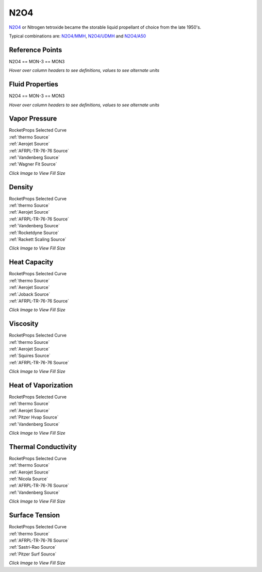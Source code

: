 
.. n2o4_prop

N2O4
====


`N2O4 <http://www.astronautix.com/n/n2o4.html>`_ or
Nitrogen tetroxide became the storable liquid propellant of choice from the late 1950's.

Typical combinations are: `N2O4/MMH <http://www.astronautix.com/n/n2o4mmh.html>`_,
`N2O4/UDMH <http://www.astronautix.com/n/n2o4udmh.html>`_ and
`N2O4/A50 <http://www.astronautix.com/n/n2o4aerozine-50.html>`_



Reference Points
----------------

N2O4 == MON-3 == MON3




`Hover over column headers to see definitions, values to see alternate units`

.. raw:: html

    <table width="100%">
    <tr><th></th>
        <th title="Reference Temperature">Tref</th>
        <th title="Reference Pressure">Pref</th>
        <th title="Specific Gravity">SG</th>
        <th title="Specific Heat">Cp</th>
        <th title="Heat of Vaporization">dHvap</th>
        <th title="Viscosity">Visc</th>
        <th title="Thermal Conductivity">Cond</th>
        <th title="Surface Tension">Surf</th>
    <tr><th>Source</th><th>R</th><th>psia</th><th>g/ml</th><th>BTU/lbm-R</th><th>BTU/lbm</th><th>poise</th><th>BTU/hr-ft-R</th><th>lbf/in</th></tr>


    <tr  style="background-color:#FFFF00"><td><a class="reference external" href="https://pypi.python.org/pypi/rocketprops">RocketProps</a></td><td  title="527.67 degR
    293.15 degK
    68 degF
    20 degC">527.7</td><td  title="14.6959 psia
    0.999997 atm
    1.01325 bar
    0.101325 MPa">14.7</td><td  title="1.44144 SG
    89.986 lbm/ft**3
    0.0520752 lbm/inch**3
    1441.44 kg/m**3">1.4414</td><td  title="0.374677 BTU/lbm/F
    0.374928 cal/g/C
    0.000374928 kcal/g/C
    1568.7 J/kg/K">0.375</td><td  title="178.2 BTU/lbm
    99.0663 cal/g
    0.0990663 kcal/g
    414.493 J/g">178.2</td><td  title="0.00420093 poise
    0.420093 cpoise
    0.000420093 Pa*s
    2.35241e-05 lbm/s/inch
    0.0846868 lbm/hr/inch
    1.51233 kg/hr/m
    0.0151233 kg/hr/cm">4.201e-03</td><td  title="0.0766961 BTU/hr/ft/delF
    1.77537e-06 BTU/s/inch/delF
    0.000317258 cal/s/cm/delC
    0.0317258 cal/s/m/delC
    0.00132741 W/cm/delC">0.0767</td><td  title="0.000149673 lbf/in
    0.0262117 N/m
    26.2117 mN/m
    26.2117 dyne/cm">1.497e-04</td></tr>
    <tr ><td><a class="reference external" href="./_static/AFRPL-TR_76-76_MON_propellants.pdf">AFRPL-TR-76-76</a></td><td  title="536.67 degR
    298.15 degK
    77 degF
    25 degC">536.7</td><td  title="17.45 psia
    1.1874 atm
    1.20314 bar
    0.120314 MPa">17.4</td><td  title="1.433 SG
    89.4593 lbm/ft**3
    0.0517704 lbm/inch**3
    1433 kg/m**3">1.4330</td><td  title="0.378 BTU/lbm/F
    0.378253 cal/g/C
    0.000378253 kcal/g/C
    1582.61 J/kg/K">0.378</td><td  title="178.2 BTU/lbm
    99.0663 cal/g
    0.0990663 kcal/g
    414.493 J/g">178.2</td><td  title="0.00396 poise
    0.396 cpoise
    0.000396 Pa*s
    2.2175e-05 lbm/s/inch
    0.0798299 lbm/hr/inch
    1.4256 kg/hr/m
    0.014256 kg/hr/cm">3.960e-03</td><td  title="0.0756668 BTU/hr/ft/delF
    1.75155e-06 BTU/s/inch/delF
    0.000313 cal/s/cm/delC
    0.0313 cal/s/m/delC
    0.00130959 W/cm/delC">0.0757</td><td  title="0.000143333 lbf/in
    0.0251015 N/m
    25.1015 mN/m
    25.1015 dyne/cm">1.433e-04</td></tr>
    <tr ><td><a class="reference external" href="./_static/Aerojet_Propellant_Properties.pdf">Aerojet</a></td><td  title="527.67 degR
    293.15 degK
    68 degF
    20 degC">527.7</td><td  title="14.6959 psia
    0.999997 atm
    1.01325 bar
    0.101325 MPa">14.7</td><td  title="1.44144 SG
    89.986 lbm/ft**3
    0.0520752 lbm/inch**3
    1441.44 kg/m**3">1.4414</td><td  title="0.374659 BTU/lbm/F
    0.37491 cal/g/C
    0.00037491 kcal/g/C
    1568.62 J/kg/K">0.375</td><td  title="178.2 BTU/lbm
    99.0663 cal/g
    0.0990663 kcal/g
    414.493 J/g">178.2</td><td  title="0.00420153 poise
    0.420153 cpoise
    0.000420153 Pa*s
    2.35275e-05 lbm/s/inch
    0.0846989 lbm/hr/inch
    1.51255 kg/hr/m
    0.0151255 kg/hr/cm">4.202e-03</td><td  title="0.0766777 BTU/hr/ft/delF
    1.77495e-06 BTU/s/inch/delF
    0.000317182 cal/s/cm/delC
    0.0317182 cal/s/m/delC
    0.00132709 W/cm/delC">0.0767</td><td >---</td></tr>
    <tr ><td><a class="reference external" href="https://pypi.org/project/thermo/">thermo</a></td><td  title="527.67 degR
    293.15 degK
    68 degF
    20 degC">527.7</td><td  title="13.86 psia
    0.943118 atm
    0.955615 bar
    0.0955615 MPa">13.9</td><td  title="1.44452 SG
    90.1785 lbm/ft**3
    0.0521866 lbm/inch**3
    1444.52 kg/m**3">1.4445</td><td  title="0.201545 BTU/lbm/F
    0.20168 cal/g/C
    0.00020168 kcal/g/C
    843.827 J/kg/K">0.202</td><td  title="154.141 BTU/lbm
    85.6914 cal/g
    0.0856914 kcal/g
    358.533 J/g">154.1</td><td  title="0.00425364 poise
    0.425364 cpoise
    0.000425364 Pa*s
    2.38193e-05 lbm/s/inch
    0.0857493 lbm/hr/inch
    1.53131 kg/hr/m
    0.0153131 kg/hr/cm">4.254e-03</td><td  title="0.08197 BTU/hr/ft/delF
    1.89745e-06 BTU/s/inch/delF
    0.000339073 cal/s/cm/delC
    0.0339073 cal/s/m/delC
    0.00141868 W/cm/delC">0.0820</td><td  title="0.000239206 lbf/in
    0.0418913 N/m
    41.8913 mN/m
    41.8913 dyne/cm">2.392e-04</td></tr>
    <tr ><td><a class="reference external" href="./_static/Vandenberg_Corrected_Properties.pdf">Vandenberg</a></td><td  title="527.67 degR
    293.15 degK
    68 degF
    20 degC">527.7</td><td  title="14.7 psia
    1.00028 atm
    1.01353 bar
    0.101353 MPa">14.7</td><td  title="1.44438 SG
    90.1699 lbm/ft**3
    0.0521816 lbm/inch**3
    1444.38 kg/m**3">1.4444</td><td >---</td><td  title="178.875 BTU/lbm
    99.4415 cal/g
    0.0994415 kcal/g
    416.063 J/g">178.9</td><td >---</td><td  title="0.0766608 BTU/hr/ft/delF
    1.77456e-06 BTU/s/inch/delF
    0.000317112 cal/s/cm/delC
    0.0317112 cal/s/m/delC
    0.0013268 W/cm/delC">0.0767</td><td >---</td></tr>

    </table>





Fluid Properties
----------------

N2O4 == MON-3 == MON3




`Hover over column headers to see definitions, values to see alternate units`

.. raw:: html

    <table width="100%">
    <tr><th></th>
        <th title="Molecular Weight">MolWt</th>
        <th title="Critical Temperature">Tc</th>
        <th title="Critical Pressure">Pc</th>
        <th title="Critical Density">SGc</th>
        <th title="Critical Compressibility Factor">Zc</th>
        <th title="Normal Boiling Point">Tnbp</th>
        <th title="Melting/Freezing Point">Tmelt</th>
        <th title="Pitzer Acentric Factor">omega</th></tr>
    <tr><th>Source</th><th>g/gmole</th><th>R</th><th>psia</th><th>g/ml</th><th>(-)</th><th>R</th><th>R</th><th>(-)</th></tr>


    <tr  style="background-color:#FFFF00"><td><a class="reference external" href="https://pypi.python.org/pypi/rocketprops">RocketProps</a></td><td>92.011</td><td  title="776.47 degR
    431.372 degK
    316.8 degF
    158.222 degC">776.5</td><td  title="1441.3 psia
    98.0746 atm
    99.3741 bar
    9.93741 MPa">1441.3</td><td  title="0.496222 SG
    30.9781 lbm/ft**3
    0.0179272 lbm/inch**3
    496.222 kg/m**3">0.4962</td><td>0.5139</td><td  title="530.07 degR
    294.483 degK
    70.4 degF
    21.3333 degC">530.1</td><td  title="471.42 degR
    261.9 degK
    11.75 degF
    -11.25 degC">471.4</td><td>0.83906</td></tr>
    <tr ><td><a class="reference external" href="./_static/AFRPL-TR_76-76_MON_propellants.pdf">AFRPL-TR-76-76</a></td><td>92.016</td><td  title="776.47 degR
    431.372 degK
    316.8 degF
    158.222 degC">776.5</td><td  title="1440.2 psia
    97.9998 atm
    99.2983 bar
    9.92983 MPa">1440.2</td><td  title="0.5504 SG
    34.3603 lbm/ft**3
    0.0198845 lbm/inch**3
    550.4 kg/m**3">0.5504</td><td>0.4630</td><td  title="529.77 degR
    294.317 degK
    70.1 degF
    21.1667 degC">529.8</td><td  title="471.47 degR
    261.928 degK
    11.8 degF
    -11.2222 degC">471.5</td><td>---</td></tr>
    <tr ><td><a class="reference external" href="./_static/Aerojet_Propellant_Properties.pdf">Aerojet</a></td><td>92.011</td><td  title="776.47 degR
    431.372 degK
    316.8 degF
    158.222 degC">776.5</td><td  title="1441.3 psia
    98.0746 atm
    99.3741 bar
    9.93741 MPa">1441.3</td><td  title="0.496222 SG
    30.9781 lbm/ft**3
    0.0179272 lbm/inch**3
    496.222 kg/m**3">0.4962</td><td>0.5139</td><td  title="530.07 degR
    294.483 degK
    70.4 degF
    21.3333 degC">530.1</td><td  title="471.42 degR
    261.9 degK
    11.75 degF
    -11.25 degC">471.4</td><td>0.81555</td></tr>
    <tr ><td><a class="reference external" href="https://pypi.org/project/thermo/">thermo</a></td><td>92.011</td><td  title="775.8 degR
    431 degK
    316.13 degF
    157.85 degC">775.8</td><td  title="1469.59 psia
    100 atm
    101.325 bar
    10.1325 MPa">1469.6</td><td  title="0.541362 SG
    33.7961 lbm/ft**3
    0.019558 lbm/inch**3
    541.362 kg/m**3">0.5414</td><td>0.4807</td><td  title="529.74 degR
    294.3 degK
    70.07 degF
    21.15 degC">529.7</td><td  title="474.93 degR
    263.85 degK
    15.26 degF
    -9.3 degC">474.9</td><td>0.85584</td></tr>
    <tr ><td><a class="reference external" href="./_static/Vandenberg_Corrected_Properties.pdf">Vandenberg</a></td><td>92.011</td><td  title="776.52 degR
    431.4 degK
    316.85 degF
    158.25 degC">776.5</td><td  title="1484.29 psia
    101 atm
    102.338 bar
    10.2338 MPa">1484.3</td><td  title="0.548 SG
    34.2105 lbm/ft**3
    0.0197978 lbm/inch**3
    548 kg/m**3">0.5480</td><td>0.4792</td><td  title="529.65 degR
    294.25 degK
    69.98 degF
    21.1 degC">529.6</td><td  title="471.51 degR
    261.95 degK
    11.84 degF
    -11.2 degC">471.5</td><td>0.83400</td></tr>

    </table>





Vapor Pressure
--------------




.. raw:: html

    <div class="columns">
        <div style="width:75%;float:left" >
    
.. image:: ./_static/N2O4_Psat.png
   :target: ./_static/N2O4_Psat.png
    

.. raw:: html

    </div><div ><br><br>

| RocketProps Selected Curve
| :ref:`thermo Source`
| :ref:`Aerojet Source`
| :ref:`AFRPL-TR-76-76 Source`
| :ref:`Vandenberg Source`
| :ref:`Wagner Fit Source`


.. raw:: html

    </div></div>
    <div style="clear:both"></div>

    
`Click Image to View Fill Size`


Density
-------




.. raw:: html

    <div class="columns">
        <div style="width:75%;float:left" >
    
.. image:: ./_static/N2O4_SG.png
   :target: ./_static/N2O4_SG.png
    

.. raw:: html

    </div><div ><br><br>

| RocketProps Selected Curve
| :ref:`thermo Source`
| :ref:`Aerojet Source`
| :ref:`AFRPL-TR-76-76 Source`
| :ref:`Vandenberg Source`
| :ref:`Rocketdyne Source`
| :ref:`Rackett Scaling Source`


.. raw:: html

    </div></div>
    <div style="clear:both"></div>

    
`Click Image to View Fill Size`


Heat Capacity
-------------




.. raw:: html

    <div class="columns">
        <div style="width:75%;float:left" >
    
.. image:: ./_static/N2O4_Cp.png
   :target: ./_static/N2O4_Cp.png
    

.. raw:: html

    </div><div ><br><br>

| RocketProps Selected Curve
| :ref:`thermo Source`
| :ref:`Aerojet Source`
| :ref:`Joback Source`
| :ref:`AFRPL-TR-76-76 Source`


.. raw:: html

    </div></div>
    <div style="clear:both"></div>

    
`Click Image to View Fill Size`


Viscosity
---------




.. raw:: html

    <div class="columns">
        <div style="width:75%;float:left" >
    
.. image:: ./_static/N2O4_Visc.png
   :target: ./_static/N2O4_Visc.png
    

.. raw:: html

    </div><div ><br><br>

| RocketProps Selected Curve
| :ref:`thermo Source`
| :ref:`Aerojet Source`
| :ref:`Squires Source`
| :ref:`AFRPL-TR-76-76 Source`


.. raw:: html

    </div></div>
    <div style="clear:both"></div>

    
`Click Image to View Fill Size`


Heat of Vaporization
--------------------




.. raw:: html

    <div class="columns">
        <div style="width:75%;float:left" >
    
.. image:: ./_static/N2O4_Hvap.png
   :target: ./_static/N2O4_Hvap.png
    

.. raw:: html

    </div><div ><br><br>

| RocketProps Selected Curve
| :ref:`thermo Source`
| :ref:`Aerojet Source`
| :ref:`Pitzer Hvap Source`
| :ref:`Vandenberg Source`


.. raw:: html

    </div></div>
    <div style="clear:both"></div>

    
`Click Image to View Fill Size`


Thermal Conductivity
--------------------




.. raw:: html

    <div class="columns">
        <div style="width:75%;float:left" >
    
.. image:: ./_static/N2O4_Cond.png
   :target: ./_static/N2O4_Cond.png
    

.. raw:: html

    </div><div ><br><br>

| RocketProps Selected Curve
| :ref:`thermo Source`
| :ref:`Aerojet Source`
| :ref:`Nicola Source`
| :ref:`AFRPL-TR-76-76 Source`
| :ref:`Vandenberg Source`


.. raw:: html

    </div></div>
    <div style="clear:both"></div>

    
`Click Image to View Fill Size`



Surface Tension
---------------




    

.. raw:: html

    <div class="columns">
        <div style="width:75%;float:left" >
    
.. image:: ./_static/N2O4_Surf.png
   :target: ./_static/N2O4_Surf.png
    

.. raw:: html

    </div><div ><br><br>

| RocketProps Selected Curve
| :ref:`thermo Source`
| :ref:`AFRPL-TR-76-76 Source`
| :ref:`Sastri-Rao Source`
| :ref:`Pitzer Surf Source`


.. raw:: html

    </div></div>
    <div style="clear:both"></div>

    
`Click Image to View Fill Size`




